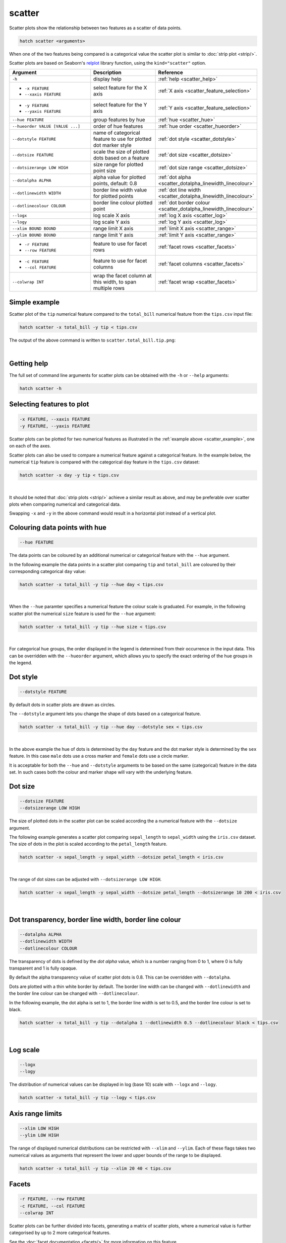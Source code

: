 .. _scatter:

scatter
=======

Scatter plots show the relationship between two features as a scatter of data points.

.. code-block:: bash

    hatch scatter <arguments>

When one of the two features being compared is a categorical value the scatter plot is similar to
:doc:`strip plot <strip/>`.

Scatter plots are based on Seaborn's `relplot <https://seaborn.pydata.org/generated/seaborn.relplot.html>`_ library function, using the ``kind="scatter"`` option.

.. list-table::
   :widths: 25 20 10
   :header-rows: 1
   :class: tight-table 

   * - Argument
     - Description
     - Reference
   * - ``-h``
     - display help
     - :ref:`help <scatter_help>`
   * - * ``-x FEATURE``
       * ``--xaxis FEATURE``
     - select feature for the X axis
     - :ref:`X axis <scatter_feature_selection>`
   * - * ``-y FEATURE``
       * ``--yaxis FEATURE``
     - select feature for the Y axis
     - :ref:`Y axis <scatter_feature_selection>`
   * - ``--hue FEATURE``
     - group features by hue
     - :ref:`hue <scatter_hue>`
   * - ``--hueorder VALUE [VALUE ...]``
     - order of hue features
     - :ref:`hue order <scatter_hueorder>`
   * - ``--dotstyle FEATURE``
     - name of categorical feature to use for plotted dot marker style
     - :ref:`dot style <scatter_dotstyle>`
   * - ``--dotsize FEATURE``
     - scale the size of plotted dots based on a feature 
     - :ref:`dot size <scatter_dotsize>`
   * - ``--dotsizerange LOW HIGH``
     - size range for plotted point size
     - :ref:`dot size range <scatter_dotsize>`
   * - ``--dotalpha ALPHA``
     - alpha value for plotted points, default: 0.8  
     - :ref:`dot alpha <scatter_dotalpha_linewidth_linecolour>`
   * - ``--dotlinewidth WIDTH``
     - border line width value for plotted points
     - :ref:`dot line width <scatter_dotalpha_linewidth_linecolour>`
   * - ``--dotlinecolour COLOUR``
     - border line colour plotted point  
     - :ref:`dot border colour <scatter_dotalpha_linewidth_linecolour>`
   * - ``--logx``
     - log scale X axis 
     - :ref:`log X axis <scatter_log>`
   * - ``--logy``
     - log scale Y axis 
     - :ref:`log Y axis <scatter_log>`
   * - ``--xlim BOUND BOUND``
     - range limit X axis 
     - :ref:`limit X axis <scatter_range>`
   * - ``--ylim BOUND BOUND``
     - range limit Y axis 
     - :ref:`limit Y axis <scatter_range>`
   * - * ``-r FEATURE``
       * ``--row FEATURE``
     - feature to use for facet rows 
     - :ref:`facet rows <scatter_facets>`
   * - * ``-c FEATURE``
       * ``--col FEATURE``
     - feature to use for facet columns 
     - :ref:`facet columns <scatter_facets>`
   * - ``--colwrap INT``
     - wrap the facet column at this width, to span multiple rows
     - :ref:`facet wrap <scatter_facets>`

.. _scatter_example:

Simple example
--------------

Scatter plot of the ``tip`` numerical feature compared to the ``total_bill`` numerical feature from the ``tips.csv`` input file:

.. code-block:: bash

    hatch scatter -x total_bill -y tip < tips.csv 

The output of the above command is written to ``scatter.total_bill.tip.png``:

.. image:: ../images/scatter.total_bill.tip.png 
       :width: 600px
       :height: 600px
       :align: center
       :alt: Scatter plot comparing tip to total_bill in the tips.csv file 

|

.. _scatter_help:

Getting help
------------

The full set of command line arguments for scatter plots can be obtained with the ``-h`` or ``--help``
arguments:

.. code-block:: bash

    hatch scatter -h

.. _scatter_feature_selection:

Selecting features to plot
--------------------------

.. code-block:: 

  -x FEATURE, --xaxis FEATURE
  -y FEATURE, --yaxis FEATURE

Scatter plots can be plotted for two numerical features as illustrated in the :ref:`example above <scatter_example>`, one on each of the axes.

Scatter plots can also be used to compare a numerical feature against a categorical feature. In the example below, the numerical ``tip`` feature is compared with the categorical ``day`` feature in the ``tips.csv`` dataset:

.. code-block::

    hatch scatter -x day -y tip < tips.csv

.. image:: ../images/scatter.day.tip.png 
       :width: 600px
       :height: 600px
       :align: center
       :alt: Scatter plot comparing tip to day in the tips.csv file 

|

It should be noted that :doc:`strip plots <strip/>` achieve a similar result as above, and may be preferable over scatter plots when comparing numerical and categorical data. 

Swapping ``-x`` and ``-y`` in the above command would result in a horizontal plot instead of a vertical plot.

.. _scatter_hue:

Colouring data points with hue 
------------------------------

.. code-block:: 

  --hue FEATURE

The data points can be coloured by an additional numerical or categorical feature with the ``--hue`` argument.

In the following example the data points in a scatter plot comparing ``tip`` and ``total_bill`` are
coloured by their corresponding categorical ``day`` value: 

.. code-block:: bash

    hatch scatter -x total_bill -y tip --hue day < tips.csv 

.. image:: ../images/scatter.total_bill.tip.day.png 
       :width: 700px
       :height: 600px
       :align: center
       :alt: Scatter plot comparing tip and total_bill coloured by day 

|

When the ``--hue`` paramter specifies a numerical feature the colour scale is graduated.
For example, in the following scatter plot the numerical ``size`` feature is used for the ``--hue``
argument:

.. code-block:: bash

    hatch scatter -x total_bill -y tip --hue size < tips.csv 

.. image:: ../images/scatter.total_bill.tip.size.png 
       :width: 700px
       :height: 600px
       :align: center
       :alt: Scatter plot comparing tip and total_bill coloured by size 

|

.. _scatter_hueorder:

For categorical hue groups, the order displayed in the legend is determined from their occurrence in the input data. This can be overridden with the ``--hueorder`` argument, which allows you to specify the exact ordering of 
the hue groups in the legend.

.. _scatter_dotstyle:

Dot style 
---------

.. code-block:: 

    --dotstyle FEATURE 

By default dots in scatter plots are drawn as circles.

The ``--dotstyle`` argument lets you change the shape of dots based on a categorical feature.

.. code-block:: bash

    hatch scatter -x total_bill -y tip --hue day --dotstyle sex < tips.csv

.. image:: ../images/scatter.total_bill.tip.day.dotstyle.png 
       :width: 700px
       :height: 600px
       :align: center
       :alt: Scatter plot comparing tip and total_bill with dot size where the dot style is based on the sex categorical feature 

|

In the above example the hue of dots is determined by the ``day`` feature and the dot marker style is determined by the ``sex`` feature. In this case ``male`` dots use a cross marker and ``female`` dots use a circle marker.

It is acceptable for both the ``--hue`` and ``--dotstyle`` arguments to be based on the same (categorical) feature in the data set. In such cases both the colour and marker shape will vary with 
the underlying feature.

.. _scatter_dotsize:

Dot size
--------

.. code-block:: 

    --dotsize FEATURE 
    --dotsizerange LOW HIGH

The size of plotted dots in the scatter plot can be scaled according the a numerical feature with the ``--dotsize`` argument.

The following example generates a scatter plot comparing ``sepal_length`` to ``sepal_width`` using the ``iris.csv`` dataset. The size of dots in the
plot is scaled according to the ``petal_length`` feature.

.. code-block:: bash

    hatch scatter -x sepal_length -y sepal_width --dotsize petal_length < iris.csv  

.. image:: ../images/scatter.sepal_length.sepal_width.png 
       :width: 600px 
       :height: 500px 
       :align: center
       :alt: Scatter plot comparing sepal_length and sepal_width with dot size scaled by petal_length using the iris.csv dataset 

|

The range of dot sizes can be adjusted with ``--dotsizerange LOW HIGH``.

.. code-block:: bash

    hatch scatter -x sepal_length -y sepal_width --dotsize petal_length --dotsizerange 10 200 < iris.csv

.. image:: ../images/scatter.sepal_length.sepal_width.sizerange.png 
       :width: 600px 
       :height: 500px 
       :align: center
       :alt: Scatter plot comparing sepal_length and sepal_width with dot size scaled by petal_length using the iris.csv dataset, where the size range of dots is set between 10 and 200

|

.. _scatter_dotalpha_linewidth_linecolour:

Dot transparency, border line width, border line colour
-------------------------------------------------------

.. code-block:: 

    --dotalpha ALPHA 
    --dotlinewidth WIDTH
    --dotlinecolour COLOUR

The transparency of dots is defined by the *dot alpha* value, which is a number ranging from 0 to 1, where 0 is fully transparent and 1 is
fully opaque.

By default the alpha transparency value of scatter plot dots is 0.8. This can be
overridden with ``--dotalpha``.

Dots are plotted with a thin white border by default. The border line width can be changed with ``--dotlinewidth`` and the border line colour can 
be changed with ``--dotlinecolour``.

In the following example, the dot alpha is set to 1, the border line width is set to 0.5, and the border line colour is set to black.

.. code-block:: bash

    hatch scatter -x total_bill -y tip --dotalpha 1 --dotlinewidth 0.5 --dotlinecolour black < tips.csv

.. image:: ../images/tips.tip.total_bill.scatter.dotalpha.dotlinewidth.png
       :width: 600px
       :height: 600px
       :align: center
       :alt: Scatter plot comparing tip and total_bill with dot alpha set to 1 and dot line width set to 1

|

.. _scatter_log:

Log scale
---------

.. code-block:: 

  --logx
  --logy

The distribution of numerical values can be displayed in log (base 10) scale with ``--logx`` and ``--logy``. 

.. code-block:: bash

    hatch scatter -x total_bill -y tip --logy < tips.csv 

.. _scatter_range:

Axis range limits
-----------------

.. code-block:: 

  --xlim LOW HIGH 
  --ylim LOW HIGH

The range of displayed numerical distributions can be restricted with ``--xlim`` and ``--ylim``. Each of these flags takes two numerical values as arguments that represent the lower and upper bounds of the range to be displayed.

.. code-block:: bash

    hatch scatter -x total_bill -y tip --xlim 20 40 < tips.csv 

.. _scatter_facets:

Facets
------

.. code-block:: 

 -r FEATURE, --row FEATURE  
 -c FEATURE, --col FEATURE
 --colwrap INT

Scatter plots can be further divided into facets, generating a matrix of scatter plots, where a numerical value is
further categorised by up to 2 more categorical features.

See the :doc:`facet documentation <facets/>` for more information on this feature.
